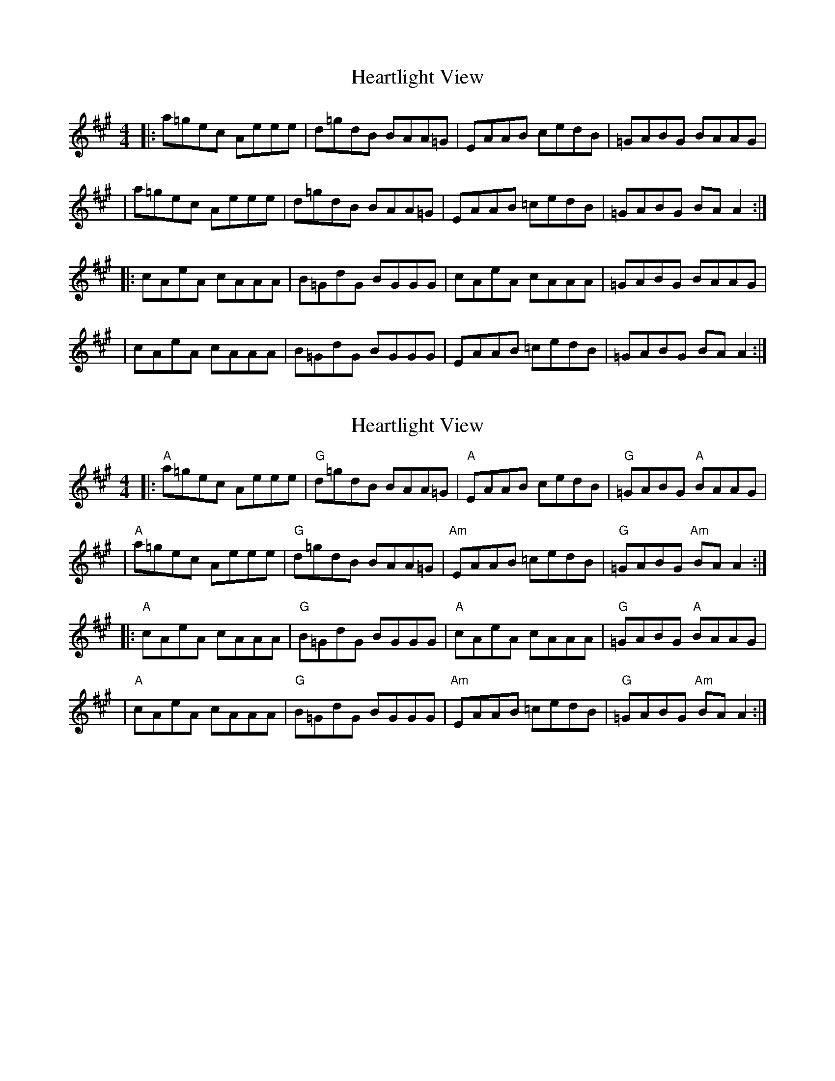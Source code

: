 X: 1
T: Heartlight View
Z: MarcusDisessa
S: https://thesession.org/tunes/14227#setting25853
R: reel
M: 4/4
L: 1/8
K: Amaj
|:a=gec Aeee|d=gdB BAA=G|EAAB cedB|=GABG BAAG|
|a=gec Aeee|d=gdB BAA=G|EAAB =cedB|=GABG BA A2:|
|:cAeA cAAA|B=GdG BGGG|cAeA cAAA|=GABG BAAG|
|cAeA cAAA|B=GdG BGGG|EAAB =cedB|=GABG BA A2:|
X: 2
T: Heartlight View
Z: MarcusDisessa
S: https://thesession.org/tunes/14227#setting26161
R: reel
M: 4/4
L: 1/8
K: Amaj
|:"A"a=gec Aeee|"G"d=gdB BAA=G|"A"EAAB cedB|"G"=GABG "A"BAAG|
|"A"a=gec Aeee|"G"d=gdB BAA=G|"Am"EAAB =cedB|"G"=GABG "Am"BA A2:|
|:"A"cAeA cAAA|"G"B=GdG BGGG|"A"cAeA cAAA|"G"=GABG "A"BAAG|
|"A"cAeA cAAA|"G"B=GdG BGGG|"Am"EAAB =cedB|"G"=GABG "Am"BA A2:|
